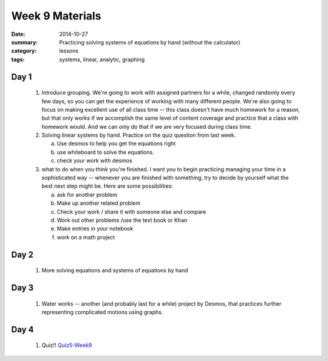 Week 9 Materials 
################

:date: 2014-10-27
:summary: Practicing solving systems of equations by hand (without the calculator) 
:category: lessons
:tags: systems, linear, analytic, graphing



=====
Day 1
=====

 1. Introduce grouping.  We're going to work with assigned partners for a while, changed randomly every few days, so you can get the experience of working with many different people.  We're also going to focus on making excellent use of all class time -- this class doesn't have much homework for a reason, but that only works if we accomplish the same level of content coverage and practice that a class with homework would.  And we can only do that if we are very focused during class time.

 2. Solving linear systems by hand.  Practice on the quiz question from last week.

    a. Use desmos to help you get the equations right

    b. use whiteboard to solve the equations.

    c. check your work with desmos

 3. what to do when you think you're finished.  I want you to begin practicing managing your time in a sophisticated way -- whenever you are finished with something, try to decide by yourself what the best next step might be.  Here are some possibilities:

    a. ask for another problem

    b. Make up another related problem

    c. Check your work / share it with someone else and compare

    d. Work out other problems /use the text book or Khan

    e. Make entries in your notebook

    f. work on a math project


=====
Day 2
=====

 1. More solving equations and systems of equations by hand


=====
Day 3
=====

 1. Water works -- another (and probably last for a while) project by Desmos, that practices further representing complicated motions using graphs.



=====
Day 4
=====

 1. Quiz!!  Quiz5-Week9_


.. _Quiz5-Week9: quiz-5-week-9.html   



